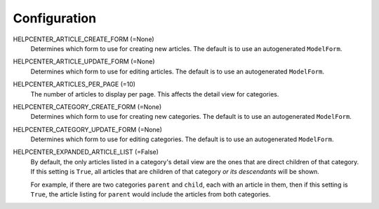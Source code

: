 =============
Configuration
=============

HELPCENTER_ARTICLE_CREATE_FORM (=None)
  Determines which form to use for creating new articles. The default
  is to use an autogenerated ``ModelForm``.

HELPCENTER_ARTICLE_UPDATE_FORM (=None)
  Determines which form to use for editing articles. The default is to
  use an autogenerated ``ModelForm``.

HELPCENTER_ARTICLES_PER_PAGE (=10)
  The number of articles to display per page. This affects the detail
  view for categories.

HELPCENTER_CATEGORY_CREATE_FORM (=None)
  Determines which form to use for creating new categories. The default
  is to use an autogenerated ``ModelForm``.

HELPCENTER_CATEGORY_UPDATE_FORM (=None)
  Determines which form to use for editing categories. The default is
  to use an autogenerated ``ModelForm``.

HELPCENTER_EXPANDED_ARTICLE_LIST (=False)
  By default, the only articles listed in a category's detail view are
  the ones that are direct children of that category. If this setting
  is ``True``, all articles that are children of that category *or its
  descendants* will be shown.

  For example, if there are two categories ``parent`` and ``child``, each
  with an article in them, then if this setting is ``True``, the article
  listing for ``parent`` would include the articles from both categories.

